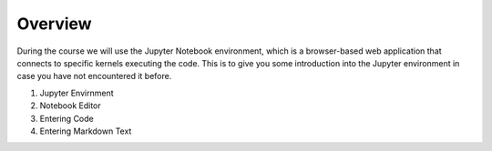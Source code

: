 Overview
========

During the course we will use the Jupyter Notebook environment, which is a browser-based web application that connects to specific kernels executing the code.
This is to give you some introduction into the Jupyter environment in case you have not encountered it before.

1. Jupyter Envirnment
2. Notebook Editor
3. Entering Code
4. Entering Markdown Text
